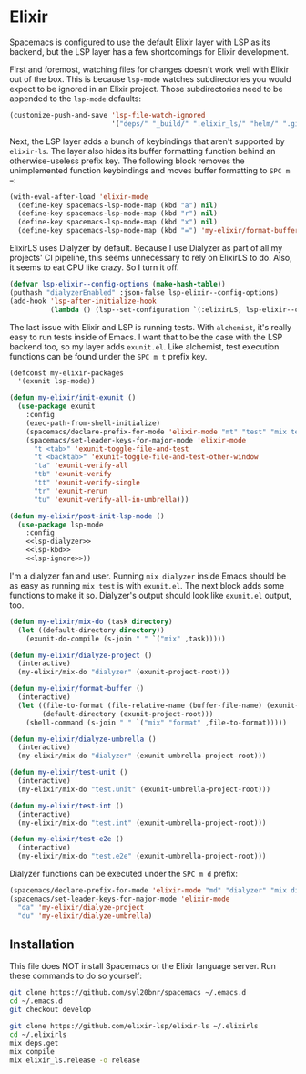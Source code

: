 #+BABEL: :cache yes
#+PROPERTY: header-args :export none :results silent

* Elixir

  Spacemacs is configured to use the default Elixir layer with LSP as its
  backend, but the LSP layer has a few shortcomings for Elixir development.

  First and foremost, watching files for changes doesn't work well with Elixir
  out of the box. This is because =lsp-mode= watches subdirectories you would
  expect to be ignored in an Elixir project. Those subdirectories need to be
  appended to the =lsp-mode= defaults:

  #+NAME: lsp-ignore
  #+BEGIN_SRC emacs-lisp
    (customize-push-and-save 'lsp-file-watch-ignored
                             '("deps/" "_build/" ".elixir_ls/" "helm/" ".github/" ".dialyzer/"))
  #+END_SRC

  Next, the LSP layer adds a bunch of keybindings that aren't supported by
  =elixir-ls=. The layer also hides its buffer formatting function behind an
  otherwise-useless prefix key. The following block removes the unimplemented
  function keybindings and moves buffer formatting to ~SPC m =~:

  #+NAME: lsp-kbd
  #+BEGIN_SRC emacs-lisp
    (with-eval-after-load 'elixir-mode
      (define-key spacemacs-lsp-mode-map (kbd "a") nil)
      (define-key spacemacs-lsp-mode-map (kbd "r") nil)
      (define-key spacemacs-lsp-mode-map (kbd "x") nil)
      (define-key spacemacs-lsp-mode-map (kbd "=") 'my-elixir/format-buffer))
  #+END_SRC

  ElixirLS uses Dialyzer by default. Because I use Dialyzer as part of all my projects'
  CI pipeline, this seems unnecessary to rely on ElixirLS to do. Also, it seems to eat
  CPU like crazy. So I turn it off.

  #+NAME: lsp-dialyzer
  #+BEGIN_SRC emacs-lisp
    (defvar lsp-elixir--config-options (make-hash-table))
    (puthash "dialyzerEnabled" :json-false lsp-elixir--config-options)
    (add-hook 'lsp-after-initialize-hook
              (lambda () (lsp--set-configuration `(:elixirLS, lsp-elixir--config-options))))
  #+END_SRC

  The last issue with Elixir and LSP is running tests. With =alchemist=, it's
  really easy to run tests inside of Emacs. I want that to be the case with
  the LSP backend too, so my layer adds =exunit.el=. Like alchemist, test execution
  functions can be found under the ~SPC m t~ prefix key.

  #+BEGIN_SRC emacs-lisp :tangle ~/.emacs.d/private/my-elixir/packages.el :noweb yes
    (defconst my-elixir-packages
      '(exunit lsp-mode))

    (defun my-elixir/init-exunit ()
      (use-package exunit
        :config
        (exec-path-from-shell-initialize)
        (spacemacs/declare-prefix-for-mode 'elixir-mode "mt" "test" "mix test")
        (spacemacs/set-leader-keys-for-major-mode 'elixir-mode
          "t <tab>" 'exunit-toggle-file-and-test
          "t <backtab>" 'exunit-toggle-file-and-test-other-window
          "ta" 'exunit-verify-all
          "tb" 'exunit-verify
          "tt" 'exunit-verify-single
          "tr" 'exunit-rerun
          "tu" 'exunit-verify-all-in-umbrella)))

    (defun my-elixir/post-init-lsp-mode ()
      (use-package lsp-mode
        :config
        <<lsp-dialyzer>>
        <<lsp-kbd>>
        <<lsp-ignore>>))
  #+END_SRC

  I'm a dialyzer fan and user. Running ~mix dialyzer~ inside Emacs should be
  as easy as running ~mix test~ is with =exunit.el=. The next block adds some
  functions to make it so. Dialyzer's output should look like =exunit.el= output, too.

  #+BEGIN_SRC emacs-lisp :tangle ~/.emacs.d/private/my-elixir/funcs.el
    (defun my-elixir/mix-do (task directory)
      (let ((default-directory directory))
        (exunit-do-compile (s-join " " `("mix" ,task)))))

    (defun my-elixir/dialyze-project ()
      (interactive)
      (my-elixir/mix-do "dialyzer" (exunit-project-root)))

    (defun my-elixir/format-buffer ()
      (interactive)
      (let ((file-to-format (file-relative-name (buffer-file-name) (exunit-project-root)))
            (default-directory (exunit-project-root)))
        (shell-command (s-join " " `("mix" "format" ,file-to-format)))))

    (defun my-elixir/dialyze-umbrella ()
      (interactive)
      (my-elixir/mix-do "dialyzer" (exunit-umbrella-project-root)))

    (defun my-elixir/test-unit ()
      (interactive)
      (my-elixir/mix-do "test.unit" (exunit-umbrella-project-root)))

    (defun my-elixir/test-int ()
      (interactive)
      (my-elixir/mix-do "test.int" (exunit-umbrella-project-root)))

    (defun my-elixir/test-e2e ()
      (interactive)
      (my-elixir/mix-do "test.e2e" (exunit-umbrella-project-root)))
  #+END_SRC

  Dialyzer functions can be executed under the ~SPC m d~ prefix:

  #+BEGIN_SRC emacs-lisp :tangle ~/.emacs.d/private/my-elixir/keybindings.el
    (spacemacs/declare-prefix-for-mode 'elixir-mode "md" "dialyzer" "mix dialyzer")
    (spacemacs/set-leader-keys-for-major-mode 'elixir-mode
      "da" 'my-elixir/dialyze-project
      "du" 'my-elixir/dialyze-umbrella)
  #+END_SRC

** Installation

   This file does NOT install Spacemacs or the Elixir language server. Run these
   commands to do so yourself:

   #+BEGIN_SRC sh
     git clone https://github.com/syl20bnr/spacemacs ~/.emacs.d
     cd ~/.emacs.d
     git checkout develop

     git clone https://github.com/elixir-lsp/elixir-ls ~/.elixirls
     cd ~/.elixirls
     mix deps.get
     mix compile
     mix elixir_ls.release -o release
   #+END_SRC
